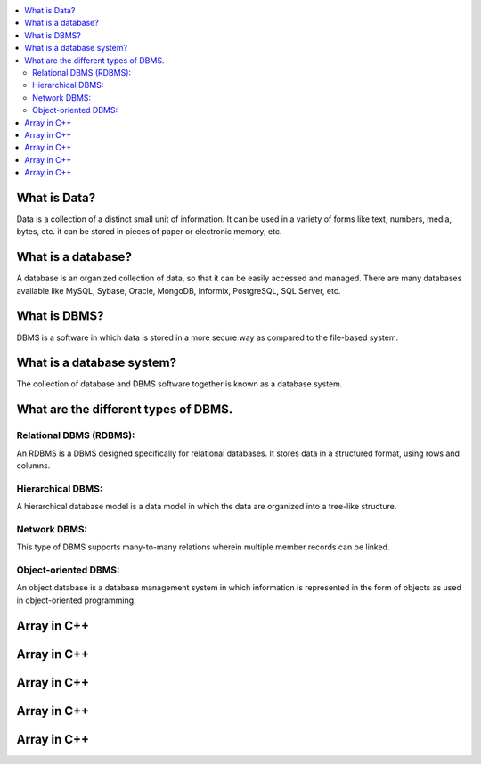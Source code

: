 .. contents::
   :local:
   :depth: 3
   
What is Data?
===============================================================================

Data is a collection of a distinct small unit of information. It can be used in a variety of forms like text, numbers, media, bytes, etc.
it can be stored in pieces of paper or electronic memory, etc.

What is a database?
===============================================================================

A database is an organized collection of data, so that it can be easily accessed and managed. There are many databases available like MySQL, Sybase, Oracle, MongoDB,
Informix, PostgreSQL, SQL Server, etc.


What is DBMS?
===============================================================================

DBMS is a software in which data is stored in a more secure way as compared to the file-based system.

What is a database system?
===============================================================================

The collection of database and DBMS software together is known as a database system.

What are the different types of DBMS.
===============================================================================

Relational DBMS (RDBMS):
------------

An RDBMS is a DBMS designed specifically for relational databases. It stores data in a structured format, using rows and columns.

Hierarchical DBMS:
------------

A hierarchical database model is a data model in which the data are organized into a tree-like structure. 

Network DBMS:
------------

This type of DBMS supports many-to-many relations wherein multiple member records can be linked.

Object-oriented DBMS: 
------------

An object database is a database management system in which information is represented in the form of objects as used in object-oriented programming.


Array in C++
===============================================================================

Array in C++
===============================================================================

Array in C++
===============================================================================

Array in C++
===============================================================================

Array in C++
===============================================================================

